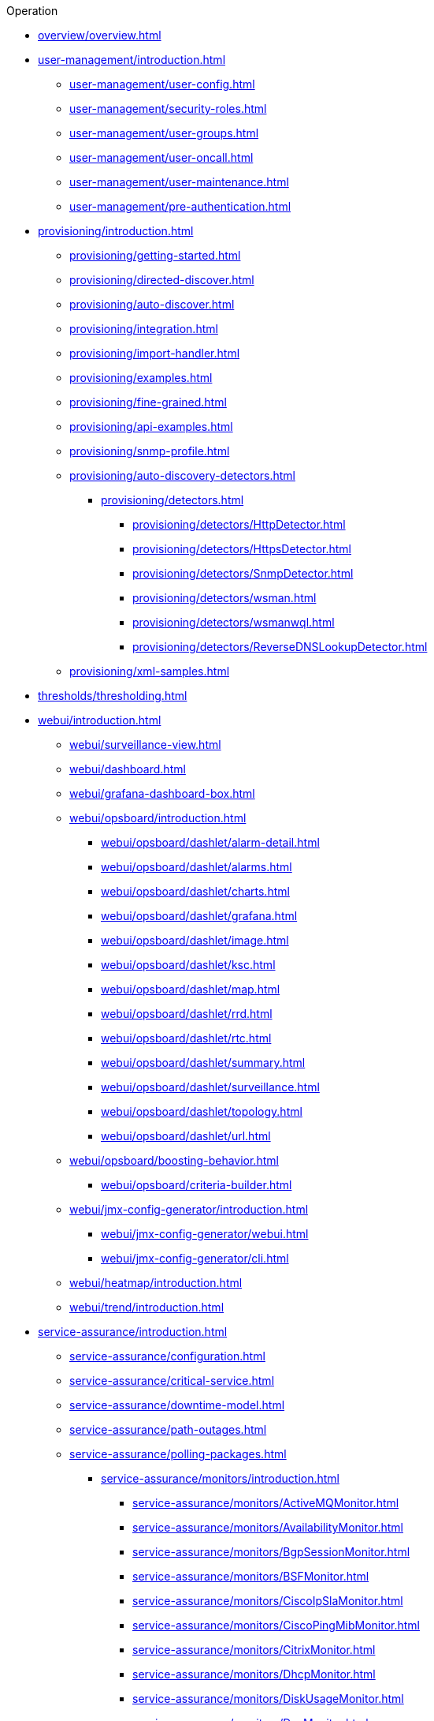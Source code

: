 .Operation
* xref:overview/overview.adoc[]

* xref:user-management/introduction.adoc[]
** xref:user-management/user-config.adoc[]
** xref:user-management/security-roles.adoc[]
** xref:user-management/user-groups.adoc[]
** xref:user-management/user-oncall.adoc[]
** xref:user-management/user-maintenance.adoc[]
** xref:user-management/pre-authentication.adoc[]

* xref:provisioning/introduction.adoc[]
** xref:provisioning/getting-started.adoc[]
** xref:provisioning/directed-discover.adoc[]
** xref:provisioning/auto-discover.adoc[]
** xref:provisioning/integration.adoc[]
** xref:provisioning/import-handler.adoc[]
** xref:provisioning/examples.adoc[]
** xref:provisioning/fine-grained.adoc[]
** xref:provisioning/api-examples.adoc[]
** xref:provisioning/snmp-profile.adoc[]
** xref:provisioning/auto-discovery-detectors.adoc[]
*** xref:provisioning/detectors.adoc[]
**** xref:provisioning/detectors/HttpDetector.adoc[]
**** xref:provisioning/detectors/HttpsDetector.adoc[]
**** xref:provisioning/detectors/SnmpDetector.adoc[]
**** xref:provisioning/detectors/wsman.adoc[]
**** xref:provisioning/detectors/wsmanwql.adoc[]
**** xref:provisioning/detectors/ReverseDNSLookupDetector.adoc[]
** xref:provisioning/xml-samples.adoc[]

* xref:thresholds/thresholding.adoc[]

* xref:webui/introduction.adoc[]
** xref:webui/surveillance-view.adoc[]
** xref:webui/dashboard.adoc[]
** xref:webui/grafana-dashboard-box.adoc[]
** xref:webui/opsboard/introduction.adoc[]
*** xref:webui/opsboard/dashlet/alarm-detail.adoc[]
*** xref:webui/opsboard/dashlet/alarms.adoc[]
*** xref:webui/opsboard/dashlet/charts.adoc[]
*** xref:webui/opsboard/dashlet/grafana.adoc[]
*** xref:webui/opsboard/dashlet/image.adoc[]
*** xref:webui/opsboard/dashlet/ksc.adoc[]
*** xref:webui/opsboard/dashlet/map.adoc[]
*** xref:webui/opsboard/dashlet/rrd.adoc[]
*** xref:webui/opsboard/dashlet/rtc.adoc[]
*** xref:webui/opsboard/dashlet/summary.adoc[]
*** xref:webui/opsboard/dashlet/surveillance.adoc[]
*** xref:webui/opsboard/dashlet/topology.adoc[]
*** xref:webui/opsboard/dashlet/url.adoc[]
** xref:webui/opsboard/boosting-behavior.adoc[]
*** xref:webui/opsboard/criteria-builder.adoc[]
** xref:webui/jmx-config-generator/introduction.adoc[]
*** xref:webui/jmx-config-generator/webui.adoc[]
*** xref:webui/jmx-config-generator/cli.adoc[]
** xref:webui/heatmap/introduction.adoc[]
** xref:webui/trend/introduction.adoc[]


* xref:service-assurance/introduction.adoc[]
** xref:service-assurance/configuration.adoc[]
** xref:service-assurance/critical-service.adoc[]
** xref:service-assurance/downtime-model.adoc[]
** xref:service-assurance/path-outages.adoc[]
** xref:service-assurance/polling-packages.adoc[]
*** xref:service-assurance/monitors/introduction.adoc[]
**** xref:service-assurance/monitors/ActiveMQMonitor.adoc[]
**** xref:service-assurance/monitors/AvailabilityMonitor.adoc[]
**** xref:service-assurance/monitors/BgpSessionMonitor.adoc[]
**** xref:service-assurance/monitors/BSFMonitor.adoc[]
**** xref:service-assurance/monitors/CiscoIpSlaMonitor.adoc[]
**** xref:service-assurance/monitors/CiscoPingMibMonitor.adoc[]
**** xref:service-assurance/monitors/CitrixMonitor.adoc[]
**** xref:service-assurance/monitors/DhcpMonitor.adoc[]
**** xref:service-assurance/monitors/DiskUsageMonitor.adoc[]
**** xref:service-assurance/monitors/DnsMonitor.adoc[]
**** xref:service-assurance/monitors/DNSResolutionMonitor.adoc[]
**** xref:service-assurance/monitors/FtpMonitor.adoc[]
**** xref:service-assurance/monitors/HostResourceSwRunMonitor.adoc[]
**** xref:service-assurance/monitors/HttpMonitor.adoc[]
**** xref:service-assurance/monitors/HttpPostMonitor.adoc[]
**** xref:service-assurance/monitors/HttpsMonitor.adoc[]
**** xref:service-assurance/monitors/IcmpMonitor.adoc[]
**** xref:service-assurance/monitors/ImapMonitor.adoc[]
**** xref:service-assurance/monitors/ImapsMonitor.adoc[]
**** xref:service-assurance/monitors/JCifsMonitor.adoc[]
**** xref:service-assurance/monitors/JDBCMonitor.adoc[]
**** xref:service-assurance/monitors/JDBCQueryMonitor.adoc[]
**** xref:service-assurance/monitors/JDBCStoredProcedureMonitor.adoc[]
**** xref:service-assurance/monitors/JmxMonitor.adoc[]
**** xref:service-assurance/monitors/JolokiaBeanMonitor.adoc[]
**** xref:service-assurance/monitors/LdapMonitor.adoc[]
**** xref:service-assurance/monitors/LdapsMonitor.adoc[]
**** xref:service-assurance/monitors/MailTransportMonitor.adoc[]
**** xref:service-assurance/monitors/MemcachedMonitor.adoc[]
**** xref:service-assurance/monitors/NetScalerGroupHealthMonitor.adoc[]
**** xref:service-assurance/monitors/NrpeMonitor.adoc[]
**** xref:service-assurance/monitors/NtpMonitor.adoc[]
**** xref:service-assurance/monitors/OmsaStorageMonitor.adoc[]
**** xref:service-assurance/monitors/OpenManageChassisMonitor.adoc[]
**** xref:service-assurance/monitors/PageSequenceMonitor.adoc[]
**** xref:service-assurance/monitors/PercMonitor.adoc[]
**** xref:service-assurance/monitors/Pop3Monitor.adoc[]
**** xref:service-assurance/monitors/PrTableMonitor.adoc[]
**** xref:service-assurance/monitors/RadiusAuthMonitor.adoc[]
**** xref:service-assurance/monitors/SmbMonitor.adoc[]
**** xref:service-assurance/monitors/SmtpMonitor.adoc[]
**** xref:service-assurance/monitors/SnmpMonitor.adoc[]
**** xref:service-assurance/monitors/SshMonitor.adoc[]
**** xref:service-assurance/monitors/StrafePingMonitor.adoc[]
**** xref:service-assurance/monitors/SystemExecuteMonitor.adoc[]
**** xref:service-assurance/monitors/TcpMonitor.adoc[]
**** xref:service-assurance/monitors/VmwareCimMonitor.adoc[]
**** xref:service-assurance/monitors/VmwareMonitor.adoc[]
**** xref:service-assurance/monitors/WebMonitor.adoc[]
**** xref:service-assurance/monitors/Win32ServiceMonitor.adoc[]
**** xref:service-assurance/monitors/WsManMonitor.adoc[]
**** xref:service-assurance/monitors/XmpMonitor.adoc[]

* xref:performance-data-collection/introduction.adoc[]
** xref:performance-data-collection/collectd/configuration.adoc[]
*** xref:performance-data-collection/collectd/configuration.adoc[]
**** xref:performance-data-collection/collectd/collection-packages.adoc[]
** xref:performance-data-collection/collectors/collectors.adoc[]
*** xref:performance-data-collection/collectors/snmp/SnmpCollector.adoc[]
*** xref:performance-data-collection/collectors/jmx.adoc[]
*** xref:performance-data-collection/collectors/http.adoc[]
*** xref:performance-data-collection/collectors/jdbc.adoc[]
*** xref:performance-data-collection/collectors/nsclient.adoc[]
*** xref:performance-data-collection/collectors/prometheus.adoc[]
*** xref:performance-data-collection/collectors/tca.adoc[]
*** xref:performance-data-collection/collectors/vmware.adoc[]
*** xref:performance-data-collection/collectors/vmware-cim.adoc[]
*** xref:performance-data-collection/collectors/wmi.adoc[]
*** xref:performance-data-collection/collectors/wsman.adoc[]
*** xref:performance-data-collection/collectors/xml.adoc[]
*** xref:performance-data-collection/collectors/xmp.adoc[]
** xref:performance-data-collection/collectd/collect-admin.adoc[]
*** xref:performance-data-collection/shell/introduction.adoc[]
**** xref:performance-data-collection/shell/adhoc-collection.adoc[]
**** xref:performance-data-collection/shell/measurements.adoc[]
**** xref:performance-data-collection/shell/stress-testing.adoc[]

* xref:alarms/introduction.adoc[]
** xref:alarms/alarmd.adoc[]
** xref:alarms/configuring-alarms.adoc[]
** xref:alarms/alarm-notes.adoc[]
** xref:alarms/alarm-sound-flash.adoc[]
** xref:alarms/history.adoc[]

* xref:topology/topology.adoc[] 
* xref:meta-data.adoc[]
* xref:admin/introduction.adoc[]
** xref:admin/restart.adoc[]